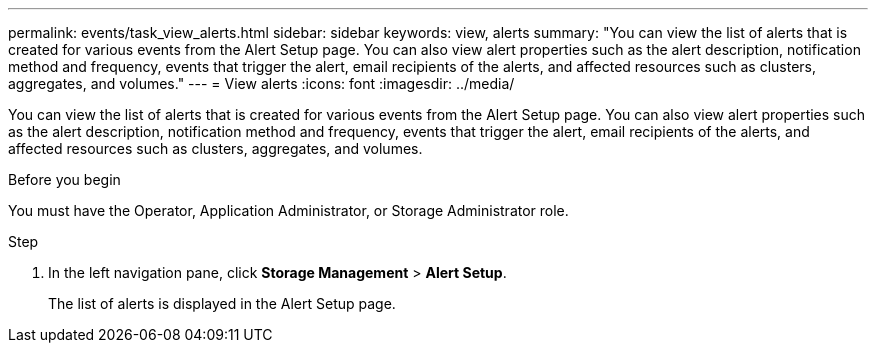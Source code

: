 ---
permalink: events/task_view_alerts.html
sidebar: sidebar
keywords: view, alerts
summary: "You can view the list of alerts that is created for various events from the Alert Setup page. You can also view alert properties such as the alert description, notification method and frequency, events that trigger the alert, email recipients of the alerts, and affected resources such as clusters, aggregates, and volumes."
---
= View alerts
:icons: font
:imagesdir: ../media/

[.lead]
You can view the list of alerts that is created for various events from the Alert Setup page. You can also view alert properties such as the alert description, notification method and frequency, events that trigger the alert, email recipients of the alerts, and affected resources such as clusters, aggregates, and volumes.

.Before you begin

You must have the Operator, Application Administrator, or Storage Administrator role.

.Step
. In the left navigation pane, click *Storage Management* > *Alert Setup*.
+
The list of alerts is displayed in the Alert Setup page.
